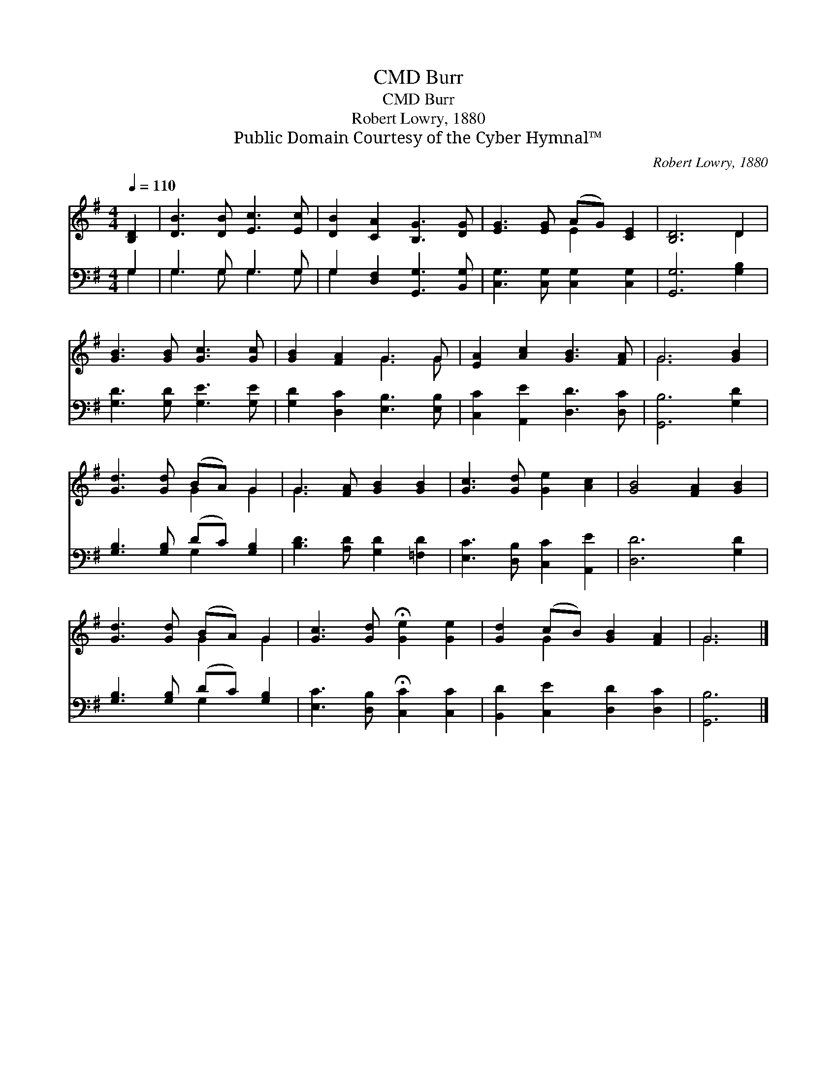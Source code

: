 X:1
T:Burr, CMD
T:Burr, CMD
T:Robert Lowry, 1880
T:Public Domain Courtesy of the Cyber Hymnal™
C:Robert Lowry, 1880
Z:Public Domain
Z:Courtesy of the Cyber Hymnal™
%%score ( 1 2 ) ( 3 4 )
L:1/8
Q:1/4=110
M:4/4
K:G
V:1 treble 
V:2 treble 
V:3 bass 
V:4 bass 
V:1
 [B,D]2 | [DB]3 [DB] [Ec]3 [Ec] | [DB]2 [CA]2 [B,G]3 [DG] | [EG]3 [EG] (AG) [CE]2 | [B,D]6 D2 | %5
 [GB]3 [GB] [Gc]3 [Gc] | [GB]2 [FA]2 G3 G | [EA]2 [Ac]2 [GB]3 [FA] | G6 [GB]2 | %9
 [Gd]3 [Gd] (BA) G2 | G3 [FA] [GB]2 [GB]2 | [Gc]3 [Gd] [Ge]2 [Ac]2 | [GB]4 [FA]2 [GB]2 | %13
 [Gd]3 [Gd] (BA) G2 | [Gc]3 [Gd] !fermata![Ge]2 [Ge]2 | [Gd]2 (cB) [GB]2 [FA]2 | G6 |] %17
V:2
 x2 | x8 | x8 | x4 E2 x2 | x6 D2 | x8 | x4 G3 G | x8 | G6 x2 | x4 G2 G2 | G3 x5 | x8 | x8 | %13
 x4 G2 G2 | x8 | x2 G2 x4 | G6 |] %17
V:3
 G,2 | G,3 G, G,3 G, | G,2 [D,F,]2 [G,,G,]3 [B,,G,] | [C,G,]3 [C,G,] [C,G,]2 [C,G,]2 | %4
 [G,,G,]6 [G,B,]2 | [G,D]3 [G,D] [G,E]3 [G,E] | [G,D]2 [D,C]2 [E,B,]3 [E,B,] | %7
 [C,C]2 [A,,E]2 [D,D]3 [D,C] | [G,,B,]6 [G,D]2 | [G,B,]3 [G,B,] (DC) [G,B,]2 | %10
 [B,D]3 [A,D] [G,D]2 [=F,D]2 | [E,C]3 [D,B,] [C,C]2 [A,,E]2 | [D,D]6 [G,D]2 | %13
 [G,B,]3 [G,B,] (DC) [G,B,]2 | [E,C]3 [D,B,] !fermata![C,C]2 [C,C]2 | %15
 [B,,D]2 [C,E]2 [D,D]2 [D,C]2 | [G,,B,]6 |] %17
V:4
 G,2 | G,3 G, G,3 G, | G,2 x6 | x8 | x8 | x8 | x8 | x8 | x8 | x4 G,2 x2 | x8 | x8 | x8 | %13
 x4 G,2 x2 | x8 | x8 | x6 |] %17


